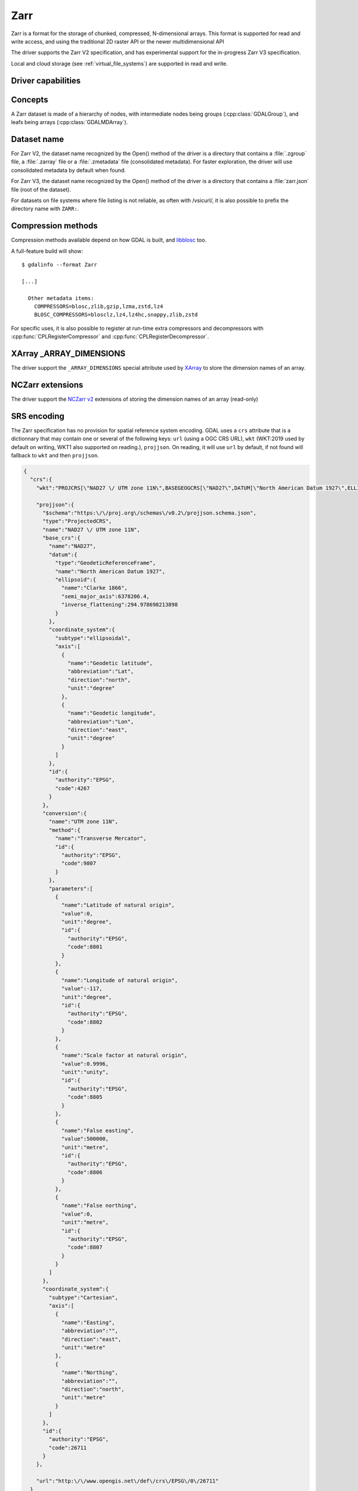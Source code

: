 .. _raster.zarr:

================================================================================
Zarr
================================================================================

.. versionadded:: 3.4

.. shortname:: Zarr

.. build_dependencies:: Built-in by default, but liblz4, libxz (lzma), libzstd and libblosc
                        strongly recommended to get all compressors

Zarr is a format for the storage of chunked, compressed, N-dimensional arrays.
This format is supported for read and write access, and using the traditional
2D raster API or the newer multidimensional API

The driver supports the Zarr V2 specification, and has experimental support
for the in-progress Zarr V3 specification.

Local and cloud storage (see :ref:`virtual_file_systems`) are supported in read and write.

Driver capabilities
-------------------

.. supports_create::

.. supports_georeferencing::

.. supports_multidimensional::

.. supports_virtualio::

Concepts
--------

A Zarr dataset is made of a hierarchy of nodes, with intermediate nodes being
groups (:cpp:class:`GDALGroup`), and leafs being arrays (:cpp:class:`GDALMDArray`).

Dataset name
------------

For Zarr V2, the dataset name recognized by the Open() method of the driver is
a directory that contains a :file:`.zgroup` file, a :file:`.zarray` file or a
:file:`.zmetadata` file (consolidated metadata). For faster exploration,
the driver will use consolidated metadata by default when found.

For Zarr V3, the dataset name recognized by the Open() method of the driver is
a directory that contains a :file:`zarr.json` file (root of the dataset).

For datasets on file systems where file listing is not reliable, as often with
/vsicurl/, it is also possible to prefix the directory name with ``ZARR:``.

Compression methods
-------------------

Compression methods available depend on how GDAL is built, and
`libblosc <https://github.com/Blosc/c-blosc>`__ too.

A full-feature build will show:

::

    $ gdalinfo --format Zarr

    [...]

      Other metadata items:
        COMPRESSORS=blosc,zlib,gzip,lzma,zstd,lz4
        BLOSC_COMPRESSORS=blosclz,lz4,lz4hc,snappy,zlib,zstd

For specific uses, it is also possible to register at run-time extra compressors
and decompressors with :cpp:func:`CPLRegisterCompressor` and :cpp:func:`CPLRegisterDecompressor`.

XArray _ARRAY_DIMENSIONS
------------------------

The driver support the ``_ARRAY_DIMENSIONS`` special attribute used by
`XArray <http://xarray.pydata.org/en/stable/generated/xarray.open_zarr.html>`__
to store the dimension names of an array.

NCZarr extensions
-----------------

The driver support the
`NCZarr v2 <https://www.unidata.ucar.edu/software/netcdf/documentation/NUG/nczarr_head.html>`__
extensions of storing the dimension names of an array (read-only)

SRS encoding
------------

The Zarr specification has no provision for spatial reference system encoding.
GDAL uses a ``crs`` attribute that is a dictionnary that may contain one or
several of the following keys: ``url`` (using a OGC CRS URL), ``wkt`` (WKT:2019
used by default on writing, WKT1 also supported on reading.), ``projjson``.
On reading, it will use ``url`` by default, if not found will fallback to ``wkt``
and then ``projjson``.

.. code-block:: json

    {
      "crs":{
        "wkt":"PROJCRS[\"NAD27 \/ UTM zone 11N\",BASEGEOGCRS[\"NAD27\",DATUM[\"North American Datum 1927\",ELLIPSOID[\"Clarke 1866\",6378206.4,294.978698213898,LENGTHUNIT[\"metre\",1]]],PRIMEM[\"Greenwich\",0,ANGLEUNIT[\"degree\",0.0174532925199433]],ID[\"EPSG\",4267]],CONVERSION[\"UTM zone 11N\",METHOD[\"Transverse Mercator\",ID[\"EPSG\",9807]],PARAMETER[\"Latitude of natural origin\",0,ANGLEUNIT[\"degree\",0.0174532925199433],ID[\"EPSG\",8801]],PARAMETER[\"Longitude of natural origin\",-117,ANGLEUNIT[\"degree\",0.0174532925199433],ID[\"EPSG\",8802]],PARAMETER[\"Scale factor at natural origin\",0.9996,SCALEUNIT[\"unity\",1],ID[\"EPSG\",8805]],PARAMETER[\"False easting\",500000,LENGTHUNIT[\"metre\",1],ID[\"EPSG\",8806]],PARAMETER[\"False northing\",0,LENGTHUNIT[\"metre\",1],ID[\"EPSG\",8807]]],CS[Cartesian,2],AXIS[\"easting\",east,ORDER[1],LENGTHUNIT[\"metre\",1]],AXIS[\"northing\",north,ORDER[2],LENGTHUNIT[\"metre\",1]],ID[\"EPSG\",26711]]",

        "projjson":{
          "$schema":"https:\/\/proj.org\/schemas\/v0.2\/projjson.schema.json",
          "type":"ProjectedCRS",
          "name":"NAD27 \/ UTM zone 11N",
          "base_crs":{
            "name":"NAD27",
            "datum":{
              "type":"GeodeticReferenceFrame",
              "name":"North American Datum 1927",
              "ellipsoid":{
                "name":"Clarke 1866",
                "semi_major_axis":6378206.4,
                "inverse_flattening":294.978698213898
              }
            },
            "coordinate_system":{
              "subtype":"ellipsoidal",
              "axis":[
                {
                  "name":"Geodetic latitude",
                  "abbreviation":"Lat",
                  "direction":"north",
                  "unit":"degree"
                },
                {
                  "name":"Geodetic longitude",
                  "abbreviation":"Lon",
                  "direction":"east",
                  "unit":"degree"
                }
              ]
            },
            "id":{
              "authority":"EPSG",
              "code":4267
            }
          },
          "conversion":{
            "name":"UTM zone 11N",
            "method":{
              "name":"Transverse Mercator",
              "id":{
                "authority":"EPSG",
                "code":9807
              }
            },
            "parameters":[
              {
                "name":"Latitude of natural origin",
                "value":0,
                "unit":"degree",
                "id":{
                  "authority":"EPSG",
                  "code":8801
                }
              },
              {
                "name":"Longitude of natural origin",
                "value":-117,
                "unit":"degree",
                "id":{
                  "authority":"EPSG",
                  "code":8802
                }
              },
              {
                "name":"Scale factor at natural origin",
                "value":0.9996,
                "unit":"unity",
                "id":{
                  "authority":"EPSG",
                  "code":8805
                }
              },
              {
                "name":"False easting",
                "value":500000,
                "unit":"metre",
                "id":{
                  "authority":"EPSG",
                  "code":8806
                }
              },
              {
                "name":"False northing",
                "value":0,
                "unit":"metre",
                "id":{
                  "authority":"EPSG",
                  "code":8807
                }
              }
            ]
          },
          "coordinate_system":{
            "subtype":"Cartesian",
            "axis":[
              {
                "name":"Easting",
                "abbreviation":"",
                "direction":"east",
                "unit":"metre"
              },
              {
                "name":"Northing",
                "abbreviation":"",
                "direction":"north",
                "unit":"metre"
              }
            ]
          },
          "id":{
            "authority":"EPSG",
            "code":26711
          }
        },

        "url":"http:\/\/www.opengis.net\/def\/crs\/EPSG\/0\/26711"
      }
    }

Particularities of the classic raster API
-----------------------------------------

If the Zarr dataset contains one single array with 2 dimensions, it will be
exposed as a regular GDALDataset when using the classic raster API.
If the dataset contains more than one such single array, or arrays with 3 or
more dimensions, the driver will list subdatasets to access each array and/or
2D slices within arrays with 3 or more dimensions.

Open options
------------

The following dataset open options are available:

- **USE_ZMETADATA=YES/NO**: (defaults to YES)
  Whether to use consolidated metadata from .zmetadata (Zarr V2 only).

- **CACHE_TILE_PRESENCE=YES/NO**: (defaults to NO)
  Whether to establish an initial listing of
  present tiles. This cached listing will be stored in a .gmac file next to the
  .zarray / .array.json.gmac file if they can be written. Otherwise the
  :decl_configoption:`GDAL_PAM_PROXY_DIR` config option should be set to an
  existing directory where those cached files will be stored. Once the cached
  listing has been established, the open option no longer needs to be specified.
  Note: the runtime of this option can be in minutes or more for large datasets
  stored on remote file systems. And for network file systems, this will rarely
  work for /vsicurl/ itself, but more cloud-based file systems (such as /vsis3/,
  /vsigs/, /vsiaz/, etc) which have a dedicated directory listing operation.

Creation options
----------------

The following options are creation options of the classic raster API, or
array-level creation options for the multidimensional API (must be prefixed
with ``ARRAY:`` using :program:`gdalmdimtranslate`):

- **COMPRESS=[NONE/BLOSC/ZLIB/GZIP/LZMA/ZSTD/LZ4]**: Compression method.
  Defaults to NONE.

- **FILTER=[NONE/DELTA]**: Filter method. Only support for FORMAT=ZARR_V2.
  Defaults to NONE.

- **BLOCKSIZE=string**: Comma separated list of chunk size along each dimension.
  If not specified, the fastest varying 2 dimensions (the last ones) used a
  block size of 256 samples, and the other ones of 1.

- **CHUNK_MEMORY_LAYOUT=C/F**: Whether to use C (row-major) order or F (column-major)
  order in encoded chunks. Only useful when using compression. Defaults to C.
  Changing to F may improve depending on array content.

- **DIM_SEPARATOR=string**: Dimension separator in chunk filenames.
  Default to decimal point for ZarrV2 and slash for ZarrV3.

- **BLOSC_CNAME=bloclz/lz4/lz4hc/snappy/zlib/std**: Blosc compressor name.
  Only used when COMPRESS=BLOSC. Defaults to lz4.

- **BLOSC_CLEVEL=integer** [1-9]: Blosc compression level. Only used when COMPRESS=BLOSC.
  Defaults to 5.

- **BLOSC_SHUFFLE=NONE/BYTE/BIT**: Type of shuffle algorithm. Only used when COMPRESS=BLOSC.
  Defaults to BYTE.

- **BLOSC_BLOCKSIZE=integer**: Blosc block size. Only used when COMPRESS=BLOSC.
  Defaults to 0.

- **BLOSC_NUM_THREADS=string**: Number of worker threads for compression.
  Can be set to ``ALL_CPUS``. Only used when COMPRESS=BLOSC. Defaults to 1.

- **ZLIB_LEVEL=integer** [1-9]: ZLib compression level. Only used when COMPRESS=ZLIB.
  Defaults to 6.

- **GZIP_LEVEL=integer** [1-9]: GZip compression level. Only used when COMPRESS=GZIP.
  Defaults to 6.

- **LZMA_PRESET=integer** [0-9]: LZMA compression level. Only used when COMPRESS=LZMA.
  Defaults to 6.

- **LZMA_DELTA=integer** : Delta distance in byte. Only used when COMPRESS=LZMA.
  Defaults to 1.

- **ZSTD_LEVEL=integer** [1-9]: ZSTD compression level. Only used when COMPRESS=ZSTD.
  Defaults to 13.

- **LZ4_ACCELERATION=integer** [1-]: LZ4 acceleration factor.
  The higher, the less compressed. Only used when COMPRESS=LZ4.
  Defaults to 1 (the fastest).

- **DELTA_DTYPE=string** [1-]: Data type following NumPy array protocol type
  string (typestr) format (https://numpy.org/doc/stable/reference/arrays.interface.html#arrays-interface).
  Only ``u1``, ``i1``, ``u2``, ``i2``, ``u4``, ``i4``, ``u8``, ``i8``, ``f4``, ``f8``,
  potentially prefixed with the endianness flag (``<`` for little endian, ``>`` for big endian)
  are supported.
  Only used when FILTER=DELTA. Defaults to the native data type.


The following options are creation options of the classic raster API, or
dataset-level creation options for the multidimensional API :

- **FORMAT=[ZARR_V2/ZARR_V3]**: Defaults to ZARR_V2

- **CREATE_ZMETADATA=[YES/NO]**: Whether to create consolidated metadata into
  .zmetadata (Zarr V2 only). Defaults to YES.


The following options are creation options of the classic raster API only:

- **ARRAY_NAME=string**: Array name. If not specified, deduced from the filename.

- **APPEND_SUBDATASET=YES/NO**: Whether to append the new dataset to an existing
  Zarr hierarchy. Defaults to NO.


Examples
--------

Get information on the dataset using the multidimensional tools:

::

    gdalmdiminfo my.zarr


Convert a netCDF file to ZARR using the multidimensional tools:

::

    gdalmdimtranslate in.nc out.zarr -co ARRAY:COMPRESS=GZIP


Convert a 2D slice (the one at index 0 of the non-2D dimension) of a 3D array to GeoTIFF:

::

    gdal_translate ZARR:"my.zarr":/group/myarray:0 out.tif


See Also:
---------

- `Zarr format and its Python implementation <https://zarr.readthedocs.io/en/stable/>`__
- `(In progress) Zarr V3 specification <https://zarr-specs.readthedocs.io/en/core-protocol-v3.0-dev/>`__
